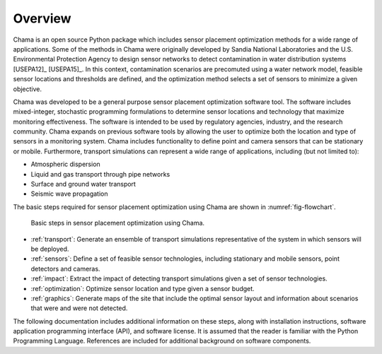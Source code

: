 .. raw:: latex
	
    \newpage
	\listoffigures
	\newpage
	\pagenumbering{arabic}
	\setcounter{page}{1}

Overview
========

Chama is an open source Python package which includes sensor placement 
optimization methods for a wide range of applications.  
Some of the methods in Chama were originally developed by Sandia 
National Laboratories and the U.S. Environmental Protection Agency to 
design sensor networks to detect contamination in water distribution systems [USEPA12]_ [USEPA15]_. 
In this context, contamination scenarios are 
precomuted using a water network model, feasible sensor locations and thresholds are defined, 
and the optimization method selects a set of sensors to minimize a given objective.

Chama was developed to be a general purpose sensor placement optimization
software tool. 
The software includes mixed-integer,
stochastic programming formulations to determine sensor locations and
technology that maximize monitoring effectiveness. 
The software is intended to be used by regulatory agencies,
industry, and the research community. Chama expands on previous software
tools by allowing the user to optimize both the location and type of sensors
in a monitoring system. Chama includes functionality to define point and
camera sensors that can be stationary or mobile. Furthermore, transport
simulations can represent a wide range of applications, including (but not
limited to):

* Atmospheric dispersion
* Liquid and gas transport through pipe networks
* Surface and ground water transport
* Seismic wave propagation

The basic steps required for sensor placement optimization using Chama are
shown in :numref:`fig-flowchart`.

.. _fig-flowchart:
.. figure:: figures/flowchart.png
   :scale: 100 %
   :alt: Chama flowchart
   
   Basic steps in sensor placement optimization using Chama.
   
* :ref:`transport`: Generate an ensemble of transport simulations
  representative of the system in which sensors will be deployed.
* :ref:`sensors`: Define a set of feasible sensor technologies, including
  stationary and mobile sensors, point detectors and cameras.
* :ref:`impact`: Extract the impact of detecting transport simulations given
  a set of sensor technologies.
* :ref:`optimization`: Optimize sensor location and type given a sensor
  budget.
* :ref:`graphics`: Generate maps of the site that include the optimal sensor
  layout and information about scenarios that were and were not detected.

The following documentation includes additional information on these steps,
along with installation instructions, software application programming
interface (API), and software license.  It is assumed that the reader is
familiar with the Python Programming Language.  References are included for
additional background on software components.

